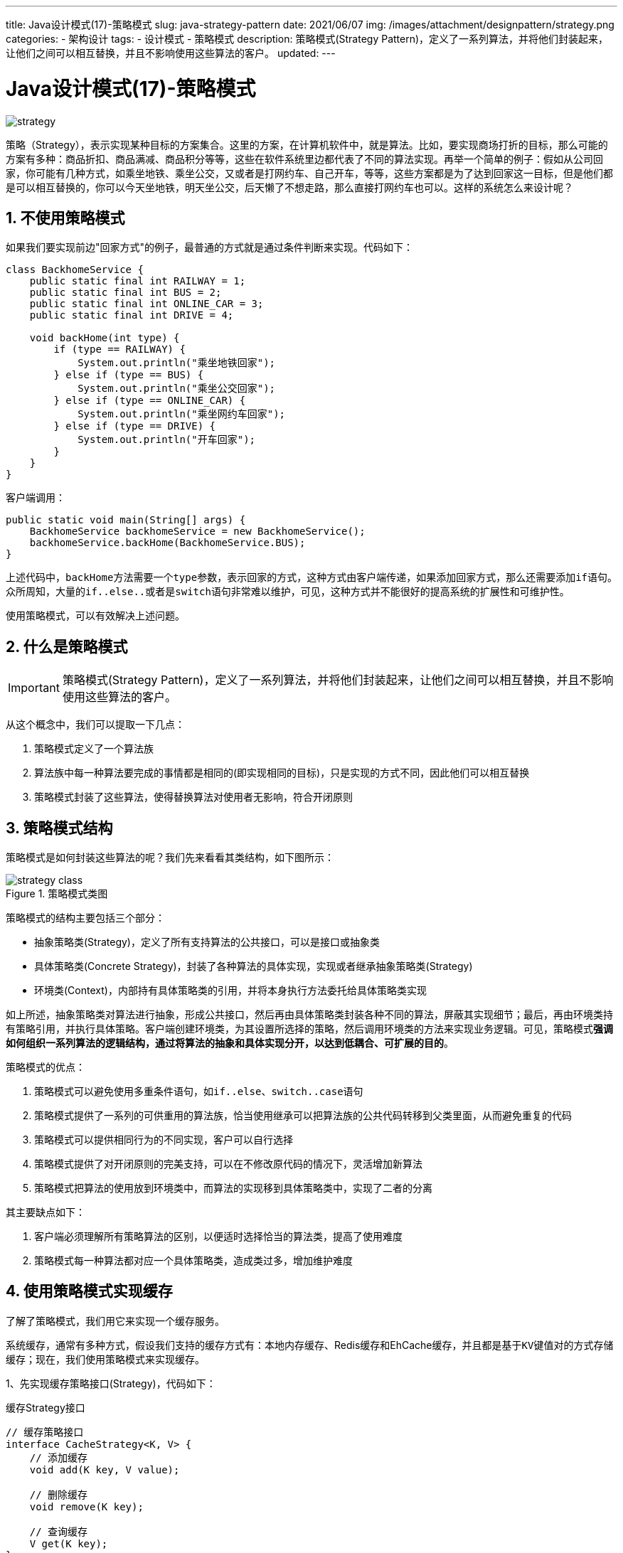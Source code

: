 ---
title: Java设计模式(17)-策略模式
slug: java-strategy-pattern
date: 2021/06/07
img: /images/attachment/designpattern/strategy.png
categories:
  - 架构设计
tags:
  - 设计模式
  - 策略模式
description: 策略模式(Strategy Pattern)，定义了一系列算法，并将他们封装起来，让他们之间可以相互替换，并且不影响使用这些算法的客户。
updated:
---

= Java设计模式(17)-策略模式
:key_word: 设计模式,策略模式
:author: belonk.com
:email: belonk@126.com
:date: 2021/06/07
:revision: 1.0
:website: http://belonk.com
:toc:
:toclevels: 4
:toc-title: 目录
:icons: font
:numbered:
:doctype: article
:encoding: utf-8
:imagesdir:
:tabsize: 4

image::/images/attachment/designpattern/strategy.png[]
策略（Strategy），表示实现某种目标的方案集合。这里的方案，在计算机软件中，就是算法。比如，要实现商场打折的目标，那么可能的方案有多种：商品折扣、商品满减、商品积分等等，这些在软件系统里边都代表了不同的算法实现。再举一个简单的例子：假如从公司回家，你可能有几种方式，如乘坐地铁、乘坐公交，又或者是打网约车、自己开车，等等，这些方案都是为了达到回家这一目标，但是他们都是可以相互替换的，你可以今天坐地铁，明天坐公交，后天懒了不想走路，那么直接打网约车也可以。这样的系统怎么来设计呢？

== 不使用策略模式

如果我们要实现前边"回家方式"的例子，最普通的方式就是通过条件判断来实现。代码如下：

[source,java]
----
class BackhomeService {
	public static final int RAILWAY = 1;
	public static final int BUS = 2;
	public static final int ONLINE_CAR = 3;
	public static final int DRIVE = 4;

	void backHome(int type) {
		if (type == RAILWAY) {
			System.out.println("乘坐地铁回家");
		} else if (type == BUS) {
			System.out.println("乘坐公交回家");
		} else if (type == ONLINE_CAR) {
			System.out.println("乘坐网约车回家");
		} else if (type == DRIVE) {
			System.out.println("开车回家");
		}
	}
}
----

客户端调用：

[source,java]
----
public static void main(String[] args) {
	BackhomeService backhomeService = new BackhomeService();
	backhomeService.backHome(BackhomeService.BUS);
}
----

上述代码中，``backHome``方法需要一个``type``参数，表示回家的方式，这种方式由客户端传递，如果添加回家方式，那么还需要添加``if``语句。众所周知，大量的``if..else..``或者是``switch``语句非常难以维护，可见，这种方式并不能很好的提高系统的扩展性和可维护性。

使用策略模式，可以有效解决上述问题。

== 什么是策略模式

[IMPORTANT]
====
策略模式(Strategy Pattern)，定义了一系列算法，并将他们封装起来，让他们之间可以相互替换，并且不影响使用这些算法的客户。
====

从这个概念中，我们可以提取一下几点：

. 策略模式定义了一个算法族
. 算法族中每一种算法要完成的事情都是相同的(即实现相同的目标)，只是实现的方式不同，因此他们可以相互替换
. 策略模式封装了这些算法，使得替换算法对使用者无影响，符合开闭原则

== 策略模式结构

策略模式是如何封装这些算法的呢？我们先来看看其类结构，如下图所示：

.策略模式类图
image::/images/attachment/designpattern/strategy-class.png[]

策略模式的结构主要包括三个部分：

* 抽象策略类(Strategy)，定义了所有支持算法的公共接口，可以是接口或抽象类
* 具体策略类(Concrete Strategy)，封装了各种算法的具体实现，实现或者继承抽象策略类(Strategy)
* 环境类(Context)，内部持有具体策略类的引用，并将本身执行方法委托给具体策略类实现

如上所述，抽象策略类对算法进行抽象，形成公共接口，然后再由具体策略类封装各种不同的算法，屏蔽其实现细节；最后，再由环境类持有策略引用，并执行具体策略。客户端创建环境类，为其设置所选择的策略，然后调用环境类的方法来实现业务逻辑。可见，策略模式**强调如何组织一系列算法的逻辑结构，通过将算法的抽象和具体实现分开，以达到低耦合、可扩展的目的**。

策略模式的优点：

. 策略模式可以避免使用多重条件语句，如``if..else``、``switch..case``语句
. 策略模式提供了一系列的可供重用的算法族，恰当使用继承可以把算法族的公共代码转移到父类里面，从而避免重复的代码
. 策略模式可以提供相同行为的不同实现，客户可以自行选择
. 策略模式提供了对开闭原则的完美支持，可以在不修改原代码的情况下，灵活增加新算法
. 策略模式把算法的使用放到环境类中，而算法的实现移到具体策略类中，实现了二者的分离

其主要缺点如下：

. 客户端必须理解所有策略算法的区别，以便适时选择恰当的算法类，提高了使用难度
. 策略模式每一种算法都对应一个具体策略类，造成类过多，增加维护难度

== 使用策略模式实现缓存

了解了策略模式，我们用它来实现一个缓存服务。

系统缓存，通常有多种方式，假设我们支持的缓存方式有：本地内存缓存、Redis缓存和EhCache缓存，并且都是基于``KV``键值对的方式存储缓存；现在，我们使用策略模式来实现缓存。

1、先实现缓存策略接口(Strategy)，代码如下：

.缓存Strategy接口
[source,java]
----
// 缓存策略接口
interface CacheStrategy<K, V> {
	// 添加缓存
	void add(K key, V value);

	// 删除缓存
	void remove(K key);

	// 查询缓存
	V get(K key);
}
----

策略接口定义缓存公共的方式，包括缓存的添加、删除和查询。

2、具体的策略实现类(Concrete Strategy)

.本地内存缓存的策略实现
[source,java]
----
class LocalCacheStrategy<K, V> implements CacheStrategy<K, V> {
	private final Map<K, V> cacheMap = new ConcurrentHashMap<>();

	@Override
	public void add(K key, V value) {
		cacheMap.put(key, value);
	}

	@Override
	public void remove(K key) {
		cacheMap.remove(key);
	}

	@Override
	public V get(K key) {
		return cacheMap.get(key);
	}
}
----

代码很简单，使用``ConcurrentHashMap``来作为缓存存储对象。

.基于Redis的缓存策略
[source,java]
----
class RedisCacheStrategy<K, V> implements CacheStrategy<K, V> {
	private final RedisClient<K, V> redisClient = new RedisClient<>("127.0.0.1", "6379", null);

	@Override
	public void add(K key, V value) {
		redisClient.set(key, value);
	}

	@Override
	public void remove(K key) {
		redisClient.del(key);
	}

	@Override
	public V get(K key) {
		return redisClient.get(key);
	}

	// 模拟的redis客户端，内部什么都没实现
	private static class RedisClient<K, V> {
		public RedisClient() {
		}

		public RedisClient(String host, String port, String pwd) {
			// contect ...
		}

		public void set(K key, V value) {

		}

		public V get(K key) {
			return null;
		}

		public void del(K key) {

		}
	}
}
----

.基于EHCache的缓存策略
[source,java]
----
class EhCacheStrategy<K, V> implements CacheStrategy<K, V> {
	@Override
	public void add(K key, V value) {

	}

	@Override
	public void remove(K key) {

	}

	@Override
	public V get(K key) {
		return null;
	}
}
----

[NOTE]
====
这里虽然列举了三种，但是Redis和EhCache的缓存都没有真正实现，只是说明思路。
====

3、环境类代码实现：

[source,java]
----
class CacheService<K, V> {
	private CacheStrategy<K, V> cacheStrategy; // <1>

	public CacheService() {
	}

	public CacheService(CacheStrategy<K, V> cacheStrategy) { // <2>
		this.cacheStrategy = cacheStrategy;
	}

	public void setCacheStrategy(CacheStrategy<K, V> cacheStrategy) { // <3>
		this.cacheStrategy = cacheStrategy;
	}

	public void add(K key, V value) {
		cacheStrategy.add(key, value);
	}

	public void remove(K key) {
		cacheStrategy.remove(key);
	}

	public V get(K key) {
		return cacheStrategy.get(key);
	}
}
----
<1> 环境类持有策略接口引用
<2> 通过构造器设置具体策略实现类
<3> 通过``setter``设置具体策略实现类

``CacheService``作为环境类``Context``，自己定义了缓存的操作方法(`add`，`remove`, `get`)，并委托给策略类执行。

4、最后，编写客户端调用代码

[source,java]
----
public class StrategyPatternDemo {
	public static void main(String[] args) {
		// 创建具体策略
		CacheStrategy<String, Object> cacheStrategy = new LocalCacheStrategy<>(); // <1>
		// 创建环境类
		CacheService<String, Object> cacheService = new CacheService<>(cacheStrategy);
		cacheService.add("name", "张三");
		cacheService.add("age", 20);
		Object name = cacheService.get("name");
		Object age = cacheService.get("age");
		System.out.println(name);
		System.out.println(age);
	}
}
----
<1> 这里缓存策略是硬编码的，其实，客户端可以通过配置，动态的创建缓存策略(例如使用反射)，这样只需要修改配置就可以更改缓存策略，而不需要更改原有代码

== 总结

总结一下：策略模式，是一种行为模式，它组织代码的类结构，将策略的公共方法和具体实现分开，并将策略的使用放到环境类，将具体实现放到具体策略实现类，客户端通过灵活配置策略算法，可以达到不修改任何代码即可更换策略的目的，而且扩展策略也很方便，原有代码不需要更改，完全符合开闭原则。

如果目标相同，而具体实现有多种不同的方式，那么可以考虑使用策略模式。